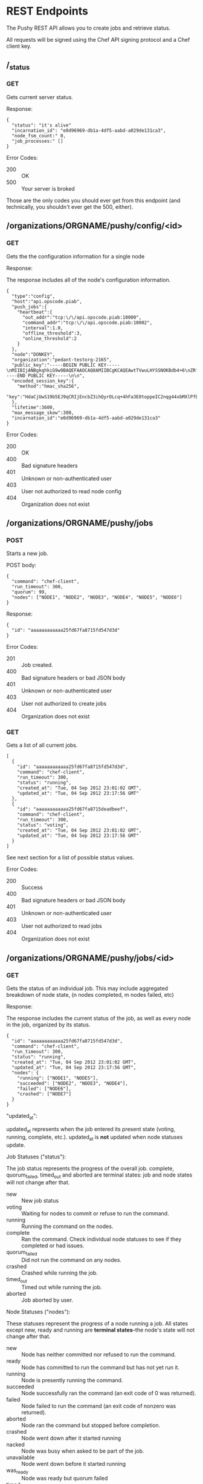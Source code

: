 * REST Endpoints

The Pushy REST API allows you to create jobs and retrieve status. 

All requests will be signed using the Chef API signing protocol and a
Chef client key.

** /_status

*** GET

Gets current server status.

Response:

#+begin_example
{
  "status": "it's alive"
  "incarnation_id": "e0d96969-db1a-4df5-aabd-a029de131ca3",
  "node_fsm_count:" 0,
  "job_processes:" []
}
#+end_example

Error Codes:

+ 200 :: OK
+ 500 :: Your server is broked

Those are the only codes you should ever get from this endpoint (and technically,
you shouldn't ever get the 500, either).

** /organizations/ORGNAME/pushy/config/<id>

*** GET

    Gets the the configuration information for a single node

Response:

The response includes all of the node's configuration information.

#+begin_example
{
  "type":"config",
  "host":"api.opscode.piab",
  "push_jobs":{
    "heartbeat":{
      "out_addr":"tcp:\/\/api.opscode.piab:10000",
      "command_addr":"tcp:\/\/api.opscode.piab:10002",
      "interval":1.0,
      "offline_threshold":3,
      "online_threshold":2
    }
  },
  "node":"DONKEY",
  "organization":"pedant-testorg-2165",
  "public_key":"-----BEGIN PUBLIC KEY-----\nMIIBIjANBgkqhkiG9w0BAQEFAAOCAQ8AMIIBCgKCAQEAwtTVwuLHYSSNOKBdb4+6\nZRfHW7d8mXEYxfm+h\/20tTNV1qiH18HVe6ViAXbii4\/wb7BxBSJNPShOmZOsv5Ug\nRkTC7WT77zmq6\/Z\/VWWM3CUhYJKpUmnwefnqAyHWtMqSkwS9IqwaglTfOeWtm9px\nhPsqKYnb\/bmCMYlc\/yg28LHT97Iu34BwcFuRPNFpuIk+KjSbiHuWlPzueoxIfs5A\n9RrYEQPXU7wZ58KCAItk88OD5LaKKmeM5si9AMgNDAgdGiygNZcPzJVuzUFC8WGo\n9C7I3aB+7Nf6hrW9XiGzod7\/2dRicAKeJfgUWFX4Seyri\/Qr2nGZ9h1sUT+Ah8uB\n7wIDAQAB\n-----END PUBLIC KEY-----\n\n",
  "encoded_session_key":{
    "method":"hmac_sha256",
    "key":"HdaCjUwS19b5EJ9qCRIjEncbZ3ihQyrOLcq+4hFa3E0toppeIC2nqg44xbMXlPfBCJ\/MIHavc1PuWlbsd4zAACrp8NYepe2LnpAWSmXZlm3mTPo6+S66qBgi5xwaXOLp0BAH7GEw\/GPOrDEyBmnZx7iSxX1NZbPrQ1wzDCR9Dvy+iwlP3e0dT9fI+JvpDWEZbxbMJCV7B7gF8IcytUePHdUCvq8PhoIsLM1KGNhUOGnaoGqEv096xJ3V7LB86XW9aWqbVl0NpWENDPlXdBEyj0\/JLmZ8qhbjM3fHSXouIBre1eqcHFB3AJzhZMswQl7zm1l7Zv+UiHKhbglrLUV3eg=="
  },
  "lifetime":3600,
  "max_message_skew":300,
  "incarnation_id":"e0d96969-db1a-4df5-aabd-a029de131ca3"
}
#+end_example

Error Codes:

+ 200 :: OK
+ 400 :: Bad signature headers
+ 401 :: Unknown or non-authenticated user
+ 403 :: User not authorized to read node config
+ 404 :: Organization does not exist

** /organizations/ORGNAME/pushy/jobs

*** POST

Starts a new job.

POST body:

#+begin_example
{
  "command": "chef-client",
  "run_timeout": 300,
  "quorum": 99,
  "nodes": ["NODE1", "NODE2", "NODE3", "NODE4", "NODE5", "NODE6"]
}
#+end_example

Response:

#+begin_example
{
  "id": "aaaaaaaaaaaa25fd67fa8715fd547d3d"
}
#+end_example

Error Codes:

+ 201 :: Job created.
+ 400 :: Bad signature headers or bad JSON body
+ 401 :: Unknown or non-authenticated user
+ 403 :: User not authorized to create jobs
+ 404 :: Organization does not exist

*** GET

Gets a list of all current jobs.

#+begin_example
[
  {
    "id": "aaaaaaaaaaaa25fd67fa8715fd547d3d",
    "command": "chef-client",
    "run_timeout": 300,
    "status": "running",
    "created_at": "Tue, 04 Sep 2012 23:01:02 GMT",
    "updated_at": "Tue, 04 Sep 2012 23:17:56 GMT"
  },
  {
    "id": "aaaaaaaaaaaa25fd67fa8715deadbeef",
    "command": "chef-client",
    "run_timeout": 300,
    "status": "voting",
    "created_at": "Tue, 04 Sep 2012 23:01:02 GMT",
    "updated_at": "Tue, 04 Sep 2012 23:17:56 GMT"
  }
]
#+end_example

See next section for a list of possible status values.

Error Codes:

+ 200 :: Success
+ 400 :: Bad signature headers or bad JSON body
+ 401 :: Unknown or non-authenticated user
+ 403 :: User not authorized to read jobs
+ 404 :: Organization does not exist

** /organizations/ORGNAME/pushy/jobs/<id>

*** GET

    Gets the status of an individual job. This may include aggregated
    breakdown of node state, (n nodes completed, m nodes failed, etc)

Response:

The response includes the current status of the job, as well as every
node in the job, organized by its status.

#+begin_example
{
  "id": "aaaaaaaaaaaa25fd67fa8715fd547d3d",
  "command": "chef-client",
  "run_timeout": 300,
  "status": "running",
  "created_at": "Tue, 04 Sep 2012 23:01:02 GMT",
  "updated_at": "Tue, 04 Sep 2012 23:17:56 GMT",
  "nodes": {
    "running": ["NODE1", "NODE5"],
    "succeeded": ["NODE2", "NODE3", "NODE4"],
    "failed": ["NODE6"],
    "crashed": ["NODE7"]
  }
}
#+end_example

"updated_at":

updated_at represents when the job entered its present state (voting, running,
complete, etc.). updated_at is *not* updated when node statuses update.

Job Statuses ("status"):

The job status represents the progress of the overall job.  complete,
quorum_failed, timed_out and aborted are terminal states: job and node states
will not change after that.

- new           :: New job status
- voting        :: Waiting for nodes to commit or refuse to run the command.
- running       :: Running the command on the nodes.
- complete      :: Ran the command.  Check individual node statuses to see
                   if they completed or had issues.
- quorum_failed :: Did not run the command on any nodes.
- crashed       :: Crashed while running the job.
- timed_out     :: Timed out while running the job.
- aborted       :: Job aborted by user.

Node Statuses ("nodes"):

These statuses represent the progress of a node running a job.  All states
except new, ready and running are *terminal states*--the node's state will not
change after that.

+ new         :: Node has neither committed nor refused to run the command.
+ ready       :: Node has committed to run the command but has not yet run it.
+ running     :: Node is presently running the command.
+ succeeded   :: Node successfully ran the command (an exit code of 0 was returned).
+ failed      :: Node failed to run the command (an exit code of nonzero was returned).
+ aborted     :: Node ran the command but stopped before completion.
+ crashed     :: Node went down after it started running
+ nacked      :: Node was busy when asked to be part of the job.
+ unavailable :: Node went down before it started running
+ was_ready   :: Node was ready but quorum failed
+ timed_out   :: Node timed out

Error Codes:

+ 200 :: OK
+ 400 :: Bad signature headers
+ 401 :: Unknown or non-authenticated user
+ 403 :: User not authorized to read jobs
+ 404 :: Organization or job does not exist

** /organizations/ORGNAME/pushy/node_states

*** GET

Gets a list of all nodes and their availability.

#+begin_example
[
  {
    "node_name": "FARQUAD",
    "availability": "unavailable",
  },
  {
    "node_name": "DONKEY",
    "availability": "unavailable",
  },
  {
    "node_name": "FIONA",
    "availability": "available",
  }
]

#+end_example

Nodes are either available or unavailable.

Error Codes:

+ 200 :: OK
+ 400 :: Bad signature headers or bad JSON body
+ 401 :: Unknown or non-authenticated user
+ 403 :: User not authorized to read jobs
+ 404 :: Organization does not exist

** /organizations/ORGNAME/pushy/node_states/<node_name>

*** GET

Gets an individual node's availability or status.

#+begin_example
  {
    "node_name": "FIONA",
    "status": "offline",
    "availability": "unavailable"
  }
#+end_example

Status:

+ offline :: node is offline
+ online  :: node is online

Availability (this seems a bit redundant):

+ available   :: node is available
+ unavailable :: node is unavailable

Error Codes:

+ 200 :: OK
+ 400 :: Bad signature headers or bad JSON body
+ 401 :: Unknown or non-authenticated user
+ 403 :: User not authorized to read jobs
+ 404 :: Organization does not exist

